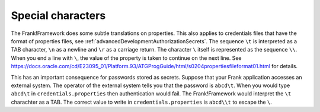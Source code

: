 .. _propertiesSpecialChars:

Special characters
==================

The Frank!Framework does some subtle translations on properties. This also applies to credentials files that have the format of properties files, see :ref:`advancedDevelopmentAuthorizationSecrets`. The sequence ``\t`` is interpreted as a TAB character, ``\n`` as a newline and ``\r`` as a carriage return. The character ``\`` itself is represented as the sequence ``\\``. When you end a line with ``\``, the value of the property is taken to continue on the next line. See https://docs.oracle.com/cd/E23095_01/Platform.93/ATGProgGuide/html/s0204propertiesfileformat01.html for details.

This has an important consequence for passwords stored as secrets. Suppose that your Frank application accesses an external system. The operator of the external system tells you that the password is ``abcd\t``. When you would type ``abcd\t`` in ``credentials.properties`` then authentication would fail. The Frank!Framework would interpret the ``\t`` charachter as a TAB. The correct value to write in ``credentials.properties`` is ``abcd\\t`` to escape the ``\``.
